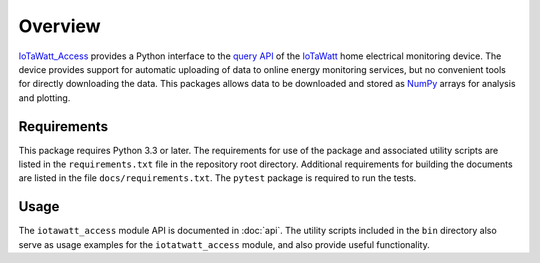 Overview
========

`IoTaWatt_Access <https://github.com/deployedcadre/IoTaWatt_Access>`_ provides a
Python interface to the `query API <https://docs.iotawatt.com/en/master/query.html>`_
of the `IoTaWatt <https://iotawatt.com/>`_ home electrical monitoring device. The
device provides support for automatic uploading of data to online energy monitoring
services, but no convenient tools for directly downloading the data. This packages
allows data to be downloaded and stored as `NumPy <https://numpy.org/>`_ arrays for
analysis and plotting.


Requirements
------------

This package requires Python 3.3 or later. The requirements for use of the package
and associated utility scripts are listed in the ``requirements.txt`` file in the
repository root directory. Additional requirements for building the documents are
listed in the file ``docs/requirements.txt``. The ``pytest`` package is required
to run the tests.


Usage
-----

The ``iotawatt_access`` module API is documented in :doc:`api`. The utility scripts
included in the ``bin`` directory also serve as usage examples for the ``iotatwatt_access``
module, and also provide useful functionality.

